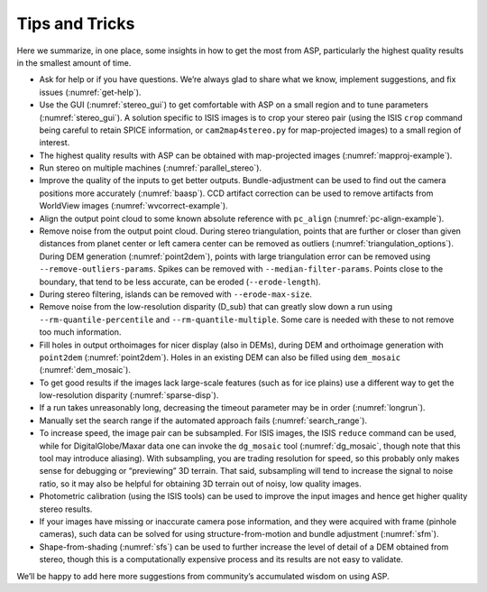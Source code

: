 .. _tips:

Tips and Tricks
===============

Here we summarize, in one place, some insights in how to get the most
from ASP, particularly the highest quality results in the smallest
amount of time.

-  Ask for help or if you have questions. We’re always glad to share
   what we know, implement suggestions, and fix issues (:numref:`get-help`).

-  Use the GUI (:numref:`stereo_gui`) to get
   comfortable with ASP on a small region and to tune parameters
   (:numref:`stereo_gui`). A solution specific to ISIS
   images is to crop your stereo pair (using the ISIS ``crop`` command being
   careful to retain SPICE information, or ``cam2map4stereo.py`` for map-projected
   images) to a small region of interest.

-  The highest quality results with ASP can be obtained with
   map-projected images (:numref:`mapproj-example`).

-  Run stereo on multiple machines (:numref:`parallel_stereo`).

-  Improve the quality of the inputs to get better outputs.
   Bundle-adjustment can be used to find out the camera positions more
   accurately (:numref:`baasp`). CCD artifact correction
   can be used to remove artifacts from WorldView images
   (:numref:`wvcorrect-example`). 

-  Align the output point cloud to some known absolute reference with
   ``pc_align`` (:numref:`pc-align-example`).

-  Remove noise from the output point cloud. During stereo
   triangulation, points that are further or closer than given distances
   from planet center or left camera center can be removed as outliers
   (:numref:`triangulation_options`).
   During DEM generation (:numref:`point2dem`), points
   with large triangulation error can be removed using
   ``--remove-outliers-params``. Spikes can be removed with
   ``--median-filter-params``. Points close to the boundary, that tend
   to be less accurate, can be eroded (``--erode-length``).

-  During stereo filtering, islands can be removed with
   ``--erode-max-size``.

-  Remove noise from the low-resolution disparity (D_sub) that can
   greatly slow down a run using ``--rm-quantile-percentile`` and
   ``--rm-quantile-multiple``. Some care is needed with these to not
   remove too much information.

-  Fill holes in output orthoimages for nicer display (also in DEMs),
   during DEM and orthoimage generation with ``point2dem`` (:numref:`point2dem`).
   Holes in an existing DEM can also be
   filled using ``dem_mosaic`` (:numref:`dem_mosaic`).

-  To get good results if the images lack large-scale features (such as
   for ice plains) use a different way to get the low-resolution
   disparity (:numref:`sparse-disp`).

-  If a run takes unreasonably long, decreasing the timeout parameter
   may be in order (:numref:`longrun`).

-  Manually set the search range if the automated approach fails
   (:numref:`search_range`).

-  To increase speed, the image pair can be subsampled. For ISIS
   images, the ISIS ``reduce`` command can be used, while for DigitalGlobe/Maxar 
   data one can invoke the ``dg_mosaic`` tool (:numref:`dg_mosaic`,
   though note that this tool may introduce
   aliasing). With subsampling, you are trading resolution for speed, so
   this probably only makes sense for debugging or “previewing” 3D
   terrain. That said, subsampling will tend to increase the signal to
   noise ratio, so it may also be helpful for obtaining 3D terrain out
   of noisy, low quality images.

-  Photometric calibration (using the ISIS tools) can be used to improve
   the input images and hence get higher quality stereo results.

-  If your images have missing or inaccurate camera pose information,
   and they were acquired with frame (pinhole cameras), such data can be
   solved for using structure-from-motion and bundle adjustment (:numref:`sfm`).

-  Shape-from-shading (:numref:`sfs`) can be used to
   further increase the level of detail of a DEM obtained from stereo,
   though this is a computationally expensive process and its results
   are not easy to validate.

We’ll be happy to add here more suggestions from community’s accumulated
wisdom on using ASP.
